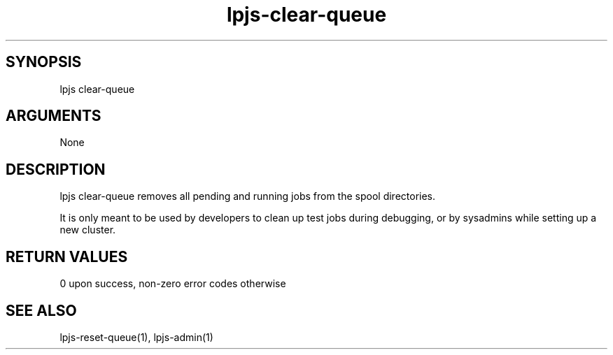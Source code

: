 \" Generated by script2man from lpjs-clear-queue
.TH lpjs-clear-queue 8

\" Convention:
\" Underline anything that is typed verbatim - commands, etc.
.SH SYNOPSIS
.PP
.nf 
.na
lpjs clear-queue
.ad
.fi

.SH ARGUMENTS
.nf
.na
None
.ad
.fi

.SH DESCRIPTION

lpjs clear-queue removes all pending and running jobs from
the spool directories.

It is only meant to be used by developers to clean up
test jobs during debugging, or by sysadmins while setting up
a new cluster.

.SH RETURN VALUES

0 upon success, non-zero error codes otherwise

.SH SEE ALSO

lpjs-reset-queue(1), lpjs-admin(1)

